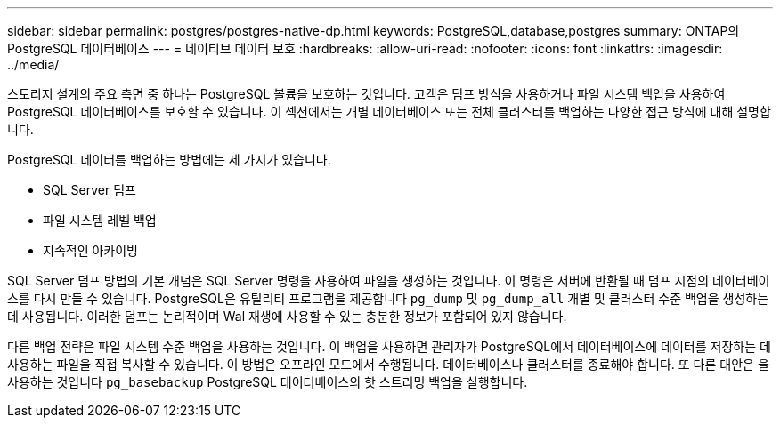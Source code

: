 ---
sidebar: sidebar 
permalink: postgres/postgres-native-dp.html 
keywords: PostgreSQL,database,postgres 
summary: ONTAP의 PostgreSQL 데이터베이스 
---
= 네이티브 데이터 보호
:hardbreaks:
:allow-uri-read: 
:nofooter: 
:icons: font
:linkattrs: 
:imagesdir: ../media/


[role="lead"]
스토리지 설계의 주요 측면 중 하나는 PostgreSQL 볼륨을 보호하는 것입니다. 고객은 덤프 방식을 사용하거나 파일 시스템 백업을 사용하여 PostgreSQL 데이터베이스를 보호할 수 있습니다. 이 섹션에서는 개별 데이터베이스 또는 전체 클러스터를 백업하는 다양한 접근 방식에 대해 설명합니다.

PostgreSQL 데이터를 백업하는 방법에는 세 가지가 있습니다.

* SQL Server 덤프
* 파일 시스템 레벨 백업
* 지속적인 아카이빙


SQL Server 덤프 방법의 기본 개념은 SQL Server 명령을 사용하여 파일을 생성하는 것입니다. 이 명령은 서버에 반환될 때 덤프 시점의 데이터베이스를 다시 만들 수 있습니다. PostgreSQL은 유틸리티 프로그램을 제공합니다 `pg_dump` 및 `pg_dump_all` 개별 및 클러스터 수준 백업을 생성하는 데 사용됩니다. 이러한 덤프는 논리적이며 Wal 재생에 사용할 수 있는 충분한 정보가 포함되어 있지 않습니다.

다른 백업 전략은 파일 시스템 수준 백업을 사용하는 것입니다. 이 백업을 사용하면 관리자가 PostgreSQL에서 데이터베이스에 데이터를 저장하는 데 사용하는 파일을 직접 복사할 수 있습니다. 이 방법은 오프라인 모드에서 수행됩니다. 데이터베이스나 클러스터를 종료해야 합니다. 또 다른 대안은 을 사용하는 것입니다 `pg_basebackup` PostgreSQL 데이터베이스의 핫 스트리밍 백업을 실행합니다.
